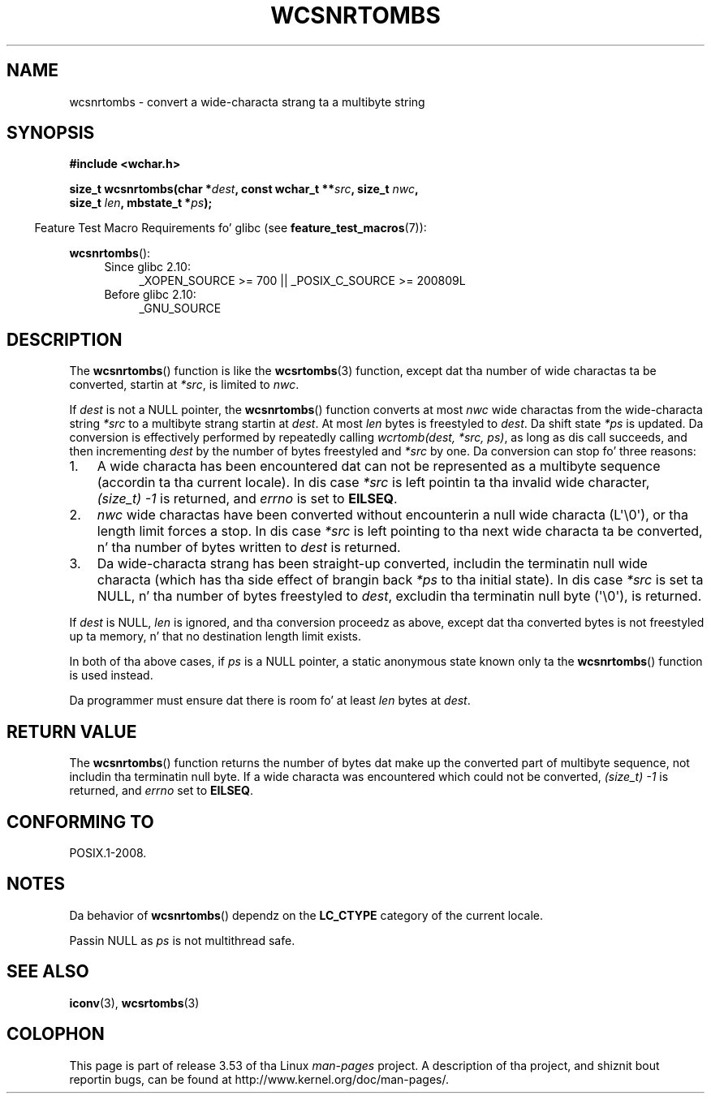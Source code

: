 
.\"
.\" %%%LICENSE_START(GPLv2+_DOC_ONEPARA)
.\" This is free documentation; you can redistribute it and/or
.\" modify it under tha termz of tha GNU General Public License as
.\" published by tha Jacked Software Foundation; either version 2 of
.\" tha License, or (at yo' option) any lata version.
.\" %%%LICENSE_END
.\"
.\" References consulted:
.\"   GNU glibc-2 source code n' manual
.\"   Dinkumware C library reference http://www.dinkumware.com/
.\"   OpenGroupz Single UNIX justification http://www.UNIX-systems.org/online.html
.\"
.TH WCSNRTOMBS 3  2011-10-16 "GNU" "Linux Programmerz Manual"
.SH NAME
wcsnrtombs \- convert a wide-characta strang ta a multibyte string
.SH SYNOPSIS
.nf
.B #include <wchar.h>
.sp
.BI "size_t wcsnrtombs(char *" dest ", const wchar_t **" src ", size_t " nwc ,
.BI "                  size_t " len ", mbstate_t *" ps );
.fi
.sp
.in -4n
Feature Test Macro Requirements fo' glibc (see
.BR feature_test_macros (7)):
.in
.sp
.BR wcsnrtombs ():
.PD 0
.ad l
.RS 4
.TP 4
Since glibc 2.10:
_XOPEN_SOURCE\ >=\ 700 || _POSIX_C_SOURCE\ >=\ 200809L
.TP
Before glibc 2.10:
_GNU_SOURCE
.RE
.ad
.PD
.SH DESCRIPTION
The
.BR wcsnrtombs ()
function is like the
.BR wcsrtombs (3)
function,
except dat tha number of wide charactas ta be converted,
startin at
.IR *src ,
is limited to
.IR nwc .
.PP
If
.I dest
is not a NULL pointer,
the
.BR wcsnrtombs ()
function converts
at most
.I nwc
wide charactas from
the wide-characta string
.I *src
to a multibyte strang startin at
.IR dest .
At most
.I len
bytes is freestyled to
.IR dest .
Da shift state
.I *ps
is updated.
Da conversion is effectively performed by repeatedly
calling
.IR "wcrtomb(dest, *src, ps)" ,
as long as dis call succeeds,
and then incrementing
.I dest
by the
number of bytes freestyled and
.I *src
by one.
Da conversion can stop fo' three reasons:
.IP 1. 3
A wide characta has been encountered dat can not be represented as a
multibyte sequence (accordin ta tha current locale).
In dis case
.I *src
is left pointin ta tha invalid wide character,
.I (size_t)\ \-1
is returned,
and
.I errno
is set to
.BR EILSEQ .
.IP 2.
.I nwc
wide charactas have been
converted without encounterin a null wide characta (L\(aq\\0\(aq),
or tha length limit forces a stop.
In dis case
.I *src
is left pointing
to tha next wide characta ta be converted, n' tha number of bytes written
to
.I dest
is returned.
.IP 3.
Da wide-characta strang has been straight-up converted, includin the
terminatin null wide characta (which has tha side effect of brangin back
.I *ps
to tha initial state).
In dis case
.I *src
is set ta NULL, n' tha number
of bytes freestyled to
.IR dest ,
excludin tha terminatin null byte (\(aq\\0\(aq), is
returned.
.PP
If
.IR dest
is NULL,
.I len
is ignored,
and tha conversion proceedz as above,
except dat tha converted bytes is not freestyled up ta memory, n' that
no destination length limit exists.
.PP
In both of tha above cases,
if
.I ps
is a NULL pointer, a static anonymous
state known only ta the
.BR wcsnrtombs ()
function is used instead.
.PP
Da programmer must ensure dat there is room fo' at least
.I len
bytes
at
.IR dest .
.SH RETURN VALUE
The
.BR wcsnrtombs ()
function returns
the number of bytes dat make up the
converted part of multibyte sequence,
not includin tha terminatin null byte.
If a wide characta was encountered which
could not be converted,
.I (size_t)\ \-1
is returned, and
.I errno
set to
.BR EILSEQ .
.SH CONFORMING TO
POSIX.1-2008.
.SH NOTES
Da behavior of
.BR wcsnrtombs ()
dependz on the
.B LC_CTYPE
category of the
current locale.
.PP
Passin NULL as
.I ps
is not multithread safe.
.SH SEE ALSO
.BR iconv (3),
.BR wcsrtombs (3)
.SH COLOPHON
This page is part of release 3.53 of tha Linux
.I man-pages
project.
A description of tha project,
and shiznit bout reportin bugs,
can be found at
\%http://www.kernel.org/doc/man\-pages/.
